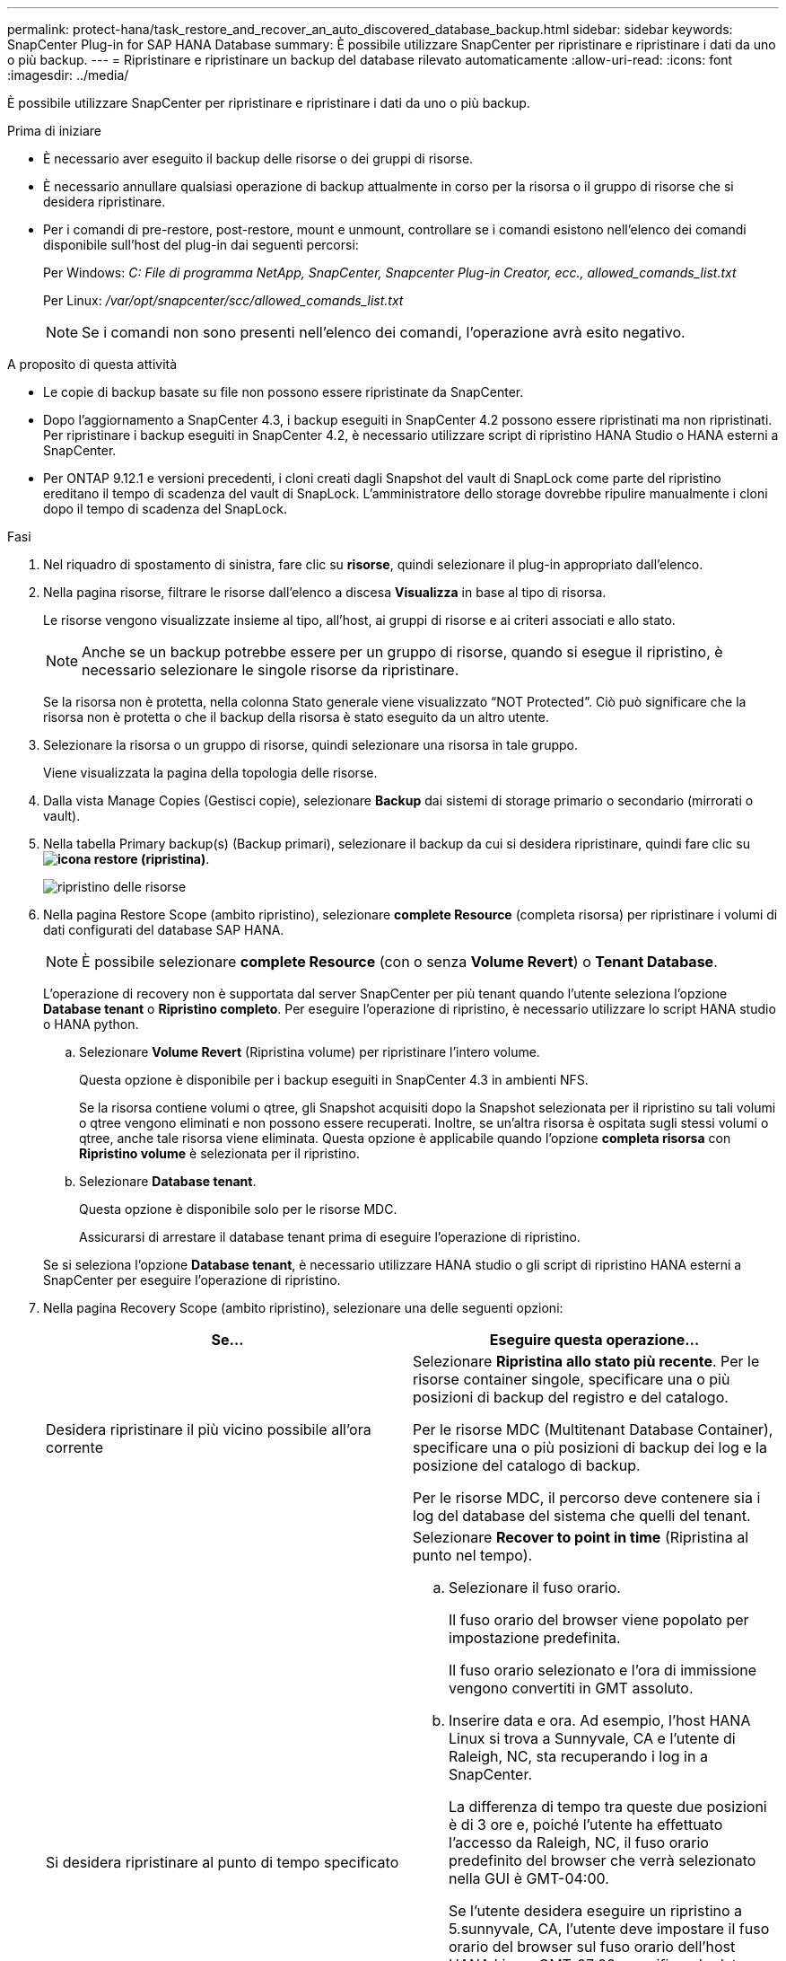 ---
permalink: protect-hana/task_restore_and_recover_an_auto_discovered_database_backup.html 
sidebar: sidebar 
keywords: SnapCenter Plug-in for SAP HANA Database 
summary: È possibile utilizzare SnapCenter per ripristinare e ripristinare i dati da uno o più backup. 
---
= Ripristinare e ripristinare un backup del database rilevato automaticamente
:allow-uri-read: 
:icons: font
:imagesdir: ../media/


[role="lead"]
È possibile utilizzare SnapCenter per ripristinare e ripristinare i dati da uno o più backup.

.Prima di iniziare
* È necessario aver eseguito il backup delle risorse o dei gruppi di risorse.
* È necessario annullare qualsiasi operazione di backup attualmente in corso per la risorsa o il gruppo di risorse che si desidera ripristinare.
* Per i comandi di pre-restore, post-restore, mount e unmount, controllare se i comandi esistono nell'elenco dei comandi disponibile sull'host del plug-in dai seguenti percorsi:
+
Per Windows: _C: File di programma NetApp, SnapCenter, Snapcenter Plug-in Creator, ecc., allowed_comands_list.txt_

+
Per Linux: _/var/opt/snapcenter/scc/allowed_comands_list.txt_

+

NOTE: Se i comandi non sono presenti nell'elenco dei comandi, l'operazione avrà esito negativo.



.A proposito di questa attività
* Le copie di backup basate su file non possono essere ripristinate da SnapCenter.
* Dopo l'aggiornamento a SnapCenter 4.3, i backup eseguiti in SnapCenter 4.2 possono essere ripristinati ma non ripristinati. Per ripristinare i backup eseguiti in SnapCenter 4.2, è necessario utilizzare script di ripristino HANA Studio o HANA esterni a SnapCenter.
* Per ONTAP 9.12.1 e versioni precedenti, i cloni creati dagli Snapshot del vault di SnapLock come parte del ripristino ereditano il tempo di scadenza del vault di SnapLock. L'amministratore dello storage dovrebbe ripulire manualmente i cloni dopo il tempo di scadenza del SnapLock.


.Fasi
. Nel riquadro di spostamento di sinistra, fare clic su *risorse*, quindi selezionare il plug-in appropriato dall'elenco.
. Nella pagina risorse, filtrare le risorse dall'elenco a discesa *Visualizza* in base al tipo di risorsa.
+
Le risorse vengono visualizzate insieme al tipo, all'host, ai gruppi di risorse e ai criteri associati e allo stato.

+

NOTE: Anche se un backup potrebbe essere per un gruppo di risorse, quando si esegue il ripristino, è necessario selezionare le singole risorse da ripristinare.

+
Se la risorsa non è protetta, nella colonna Stato generale viene visualizzato "`NOT Protected`". Ciò può significare che la risorsa non è protetta o che il backup della risorsa è stato eseguito da un altro utente.

. Selezionare la risorsa o un gruppo di risorse, quindi selezionare una risorsa in tale gruppo.
+
Viene visualizzata la pagina della topologia delle risorse.

. Dalla vista Manage Copies (Gestisci copie), selezionare *Backup* dai sistemi di storage primario o secondario (mirrorati o vault).
. Nella tabella Primary backup(s) (Backup primari), selezionare il backup da cui si desidera ripristinare, quindi fare clic su *image:../media/restore_icon.gif["icona restore (ripristina)"]*.
+
image::../media/restoring_resource.gif[ripristino delle risorse]

. Nella pagina Restore Scope (ambito ripristino), selezionare *complete Resource* (completa risorsa) per ripristinare i volumi di dati configurati del database SAP HANA.
+

NOTE: È possibile selezionare *complete Resource* (con o senza *Volume Revert*) o *Tenant Database*.

+
L'operazione di recovery non è supportata dal server SnapCenter per più tenant quando l'utente seleziona l'opzione *Database tenant* o *Ripristino completo*. Per eseguire l'operazione di ripristino, è necessario utilizzare lo script HANA studio o HANA python.

+
.. Selezionare *Volume Revert* (Ripristina volume) per ripristinare l'intero volume.
+
Questa opzione è disponibile per i backup eseguiti in SnapCenter 4.3 in ambienti NFS.

+
Se la risorsa contiene volumi o qtree, gli Snapshot acquisiti dopo la Snapshot selezionata per il ripristino su tali volumi o qtree vengono eliminati e non possono essere recuperati. Inoltre, se un'altra risorsa è ospitata sugli stessi volumi o qtree, anche tale risorsa viene eliminata. Questa opzione è applicabile quando l'opzione *completa risorsa* con *Ripristino volume* è selezionata per il ripristino.

.. Selezionare *Database tenant*.
+
Questa opzione è disponibile solo per le risorse MDC.

+
Assicurarsi di arrestare il database tenant prima di eseguire l'operazione di ripristino.

+
Se si seleziona l'opzione *Database tenant*, è necessario utilizzare HANA studio o gli script di ripristino HANA esterni a SnapCenter per eseguire l'operazione di ripristino.



. Nella pagina Recovery Scope (ambito ripristino), selezionare una delle seguenti opzioni:
+
|===
| Se... | Eseguire questa operazione... 


 a| 
Desidera ripristinare il più vicino possibile all'ora corrente
 a| 
Selezionare *Ripristina allo stato più recente*. Per le risorse container singole, specificare una o più posizioni di backup del registro e del catalogo.

Per le risorse MDC (Multitenant Database Container), specificare una o più posizioni di backup dei log e la posizione del catalogo di backup.

Per le risorse MDC, il percorso deve contenere sia i log del database del sistema che quelli del tenant.



 a| 
Si desidera ripristinare al punto di tempo specificato
 a| 
Selezionare *Recover to point in time* (Ripristina al punto nel tempo).

.. Selezionare il fuso orario.
+
Il fuso orario del browser viene popolato per impostazione predefinita.

+
Il fuso orario selezionato e l'ora di immissione vengono convertiti in GMT assoluto.

.. Inserire data e ora. Ad esempio, l'host HANA Linux si trova a Sunnyvale, CA e l'utente di Raleigh, NC, sta recuperando i log in a SnapCenter.
+
La differenza di tempo tra queste due posizioni è di 3 ore e, poiché l'utente ha effettuato l'accesso da Raleigh, NC, il fuso orario predefinito del browser che verrà selezionato nella GUI è GMT-04:00.

+
Se l'utente desidera eseguire un ripristino a 5.sunnyvale, CA, l'utente deve impostare il fuso orario del browser sul fuso orario dell'host HANA Linux, GMT-07:00, specificando data e ora alle 5:00

+
Per le risorse container singole, specificare una o più posizioni di backup del registro e del catalogo.

+
Per le risorse MDC, specificare una o più posizioni di backup del registro e la posizione del catalogo di backup.

+
Per le risorse MDC, il percorso deve contenere sia i log del database del sistema che quelli del tenant.





 a| 
Ripristinare un backup dei dati specifico
 a| 
Selezionare *Recover to specified data backup* (Ripristina backup dati specificati).



 a| 
Non si desidera eseguire il ripristino
 a| 
Selezionare *Nessun ripristino*. È necessario eseguire manualmente l'operazione di ripristino da HANA Studio.

|===
+
È possibile ripristinare solo i backup eseguiti dopo l'aggiornamento a SnapCenter 4.3, a condizione che l'host e il plug-in siano aggiornati a SnapCenter 4.3 e che i backup selezionati per il ripristino vengano eseguiti dopo la conversione o il rilevamento automatico della risorsa.

. Nella pagina Pre Ops (operazioni preliminari), immettere i comandi di pre-ripristino e disinstallazione da eseguire prima di eseguire un processo di ripristino.
+
I comandi di disinstallazione non sono disponibili per le risorse rilevate automaticamente.

. Nella pagina Post Ops (operazioni post), immettere i comandi di montaggio e post ripristino da eseguire dopo l'esecuzione di un processo di ripristino.
+
I comandi di montaggio non sono disponibili per le risorse rilevate automaticamente.

+

NOTE: Per i comandi pre e post per le operazioni quiesce, Snapshot e unquiesce, è necessario controllare se i comandi sono presenti nell'elenco dei comandi disponibili sull'host plug-in dal percorso _/opt/snapcenter/snapcenter/scc/allowed_command.config_ per Linux e _C:\Program Files\NetApp\SnapCenter\Snapcenter Plug-in Creator\etc\allowed_Commands_list.txt_ per Windows.

. Nella pagina notifica, dall'elenco a discesa *Email preference* (Preferenze email), selezionare gli scenari in cui si desidera inviare i messaggi e-mail.
+
È inoltre necessario specificare gli indirizzi e-mail del mittente e del destinatario e l'oggetto dell'e-mail. SMTP deve essere configurato anche nella pagina *Impostazioni* > *Impostazioni globali*.

. Esaminare il riepilogo, quindi fare clic su *fine*.
. Monitorare l'avanzamento dell'operazione facendo clic su *Monitor* > *Jobs*.

